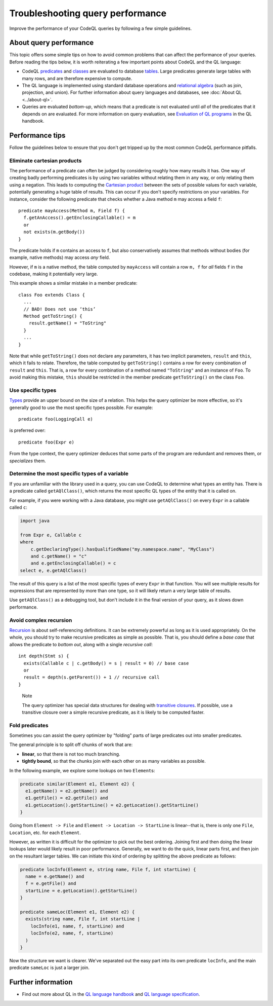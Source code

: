 Troubleshooting query performance
=================================

Improve the performance of your CodeQL queries by following a few simple guidelines.

About query performance
-----------------------

This topic offers some simple tips on how to avoid common problems that can affect the performance of your queries.
Before reading the tips below, it is worth reiterating a few important points about CodeQL and the QL language:

- CodeQL `predicates <https://help.semmle.com/QL/ql-handbook/predicates.html>`__ and `classes <https://help.semmle.com/QL/ql-handbook/types.html#classes>`__ are evaluated to database `tables <https://en.wikipedia.org/wiki/Table_(database)>`__. Large predicates generate large tables with many rows, and are therefore expensive to compute.
- The QL language is implemented using standard database operations and `relational algebra <https://en.wikipedia.org/wiki/Relational_algebra>`__ (such as join, projection, and union). For further information about query languages and databases, see :doc:`About QL <../about-ql>`.
- Queries are evaluated *bottom-up*, which means that a predicate is not evaluated until *all* of the predicates that it depends on are evaluated. For more information on query evaluation, see `Evaluation of QL programs <https://help.semmle.com/QL/ql-handbook/evaluation.html>`__ in the QL handbook. 

Performance tips
----------------

Follow the guidelines below to ensure that you don't get tripped up by the most common CodeQL performance pitfalls.

Eliminate cartesian products
~~~~~~~~~~~~~~~~~~~~~~~~~~~~

The performance of a predicate can often be judged by considering roughly how many results it has. 
One way of creating badly performing predicates is by using two variables without relating them in any way, or only relating them using a negation.
This leads to computing the `Cartesian product <https://en.wikipedia.org/wiki/Cartesian_product>`__ between the sets of possible values for each variable, potentially generating a huge table of results.
This can occur if you don't specify restrictions on your variables. 
For instance, consider the following predicate that checks whether a Java method ``m`` may access a field ``f``::

   predicate mayAccess(Method m, Field f) {
     f.getAnAccess().getEnclosingCallable() = m
     or
     not exists(m.getBody())
   }

The predicate holds if ``m`` contains an access to ``f``, but also conservatively assumes that methods without bodies (for example, native methods) may access *any* field.

However, if ``m`` is a native method, the table computed by ``mayAccess`` will contain a row ``m, f`` for *all* fields ``f`` in the codebase, making it potentially very large.

This example shows a similar mistake in a member predicate::

     class Foo extends Class {
       ...
       // BAD! Does not use ‘this’ 
       Method getToString() {
         result.getName() = "ToString"
       }
       ...
     }

Note that while ``getToString()`` does not declare any parameters, it has two implicit parameters, ``result`` and ``this``, which it fails to relate. Therefore, the table computed by ``getToString()`` contains a row for every combination of ``result`` and ``this``. That is, a row for every combination of a method named ``"ToString"`` and an instance of ``Foo``.
To avoid making this mistake, ``this`` should be restricted in the member predicate ``getToString()`` on the class ``Foo``.

Use specific types
~~~~~~~~~~~~~~~~~~

`Types <https://help.semmle.com/QL/ql-handbook/types.html>`__ provide an upper bound on the size of a relation. 
This helps the query optimizer be more effective, so it's generally good to use the most specific types possible. For example::

  predicate foo(LoggingCall e)

is preferred over::

  predicate foo(Expr e)

From the type context, the query optimizer deduces that some parts of the program are redundant and removes them, or *specializes* them.

Determine the most specific types of a variable
~~~~~~~~~~~~~~~~~~~~~~~~~~~~~~~~~~~~~~~~~~~~~~~

If you are unfamiliar with the library used in a query, you can use CodeQL to determine what types an entity has. There is a predicate called ``getAQlClass()``, which returns the most specific QL types of the entity that it is called on.

For example, if you were working with a Java database, you might use ``getAQlClass()`` on every ``Expr`` in a callable called ``c``:

.. code-block:: ql

   import java

   from Expr e, Callable c
   where
       c.getDeclaringType().hasQualifiedName("my.namespace.name", "MyClass")
       and c.getName() = "c"
       and e.getEnclosingCallable() = c
   select e, e.getAQlClass()

The result of this query is a list of the most specific types of every ``Expr`` in that function. You will see multiple results for expressions that are represented by more than one type, so it will likely return a very large table of results.

Use ``getAQlClass()`` as a debugging tool, but don't include it in the final version of your query, as it slows down performance.

Avoid complex recursion
~~~~~~~~~~~~~~~~~~~~~~~

`Recursion <https://help.semmle.com/QL/ql-handbook/recursion.html>`__ is about self-referencing definitions.
It can be extremely powerful as long as it is used appropriately.
On the whole, you should try to make recursive predicates as simple as possible.
That is, you should define a *base case* that allows the predicate to *bottom out*, along with a single *recursive call*::

  int depth(Stmt s) {
    exists(Callable c | c.getBody() = s | result = 0) // base case
    or
    result = depth(s.getParent()) + 1 // recursive call
  }

.. pull-quote:: Note

   The query optimizer has special data structures for dealing with `transitive closures <https://help.semmle.com/QL/ql-handbook/recursion.html#transitive-closures>`__.
   If possible, use a transitive closure over a simple recursive predicate, as it is likely to be computed faster.

Fold predicates
~~~~~~~~~~~~~~~~~~

Sometimes you can assist the query optimizer by "folding" parts of large predicates out into smaller predicates.

The general principle is to split off chunks of work that are:

- **linear**, so that there is not too much branching.
- **tightly bound**, so that the chunks join with each other on as many variables as possible.


In the following example, we explore some lookups on two ``Element``\ s:

.. code-block:: ql

   predicate similar(Element e1, Element e2) {
     e1.getName() = e2.getName() and
     e1.getFile() = e2.getFile() and
     e1.getLocation().getStartLine() = e2.getLocation().getStartLine()
   }

Going from ``Element -> File`` and ``Element -> Location -> StartLine`` is linear--that is, there is only one ``File``, ``Location``, etc. for each ``Element``. 

However, as written it is difficult for the optimizer to pick out the best ordering. Joining first and then doing the linear lookups later would likely result in poor performance. Generally, we want to do the quick, linear parts first, and then join on the resultant larger tables. We can initiate this kind of ordering by splitting the above predicate as follows:

.. code-block:: ql

   predicate locInfo(Element e, string name, File f, int startLine) {
     name = e.getName() and
     f = e.getFile() and
     startLine = e.getLocation().getStartLine()
   }
   
   predicate sameLoc(Element e1, Element e2) {
     exists(string name, File f, int startLine |
       locInfo(e1, name, f, startLine) and
       locInfo(e2, name, f, startLine)
     )
   }

Now the structure we want is clearer. We've separated out the easy part into its own predicate ``locInfo``, and the main predicate ``sameLoc`` is just a larger join.

Further information
-------------------

- Find out more about QL in the `QL language handbook <https://help.semmle.com/QL/ql-handbook/index.html>`__ and `QL language specification <https://help.semmle.com/QL/ql-spec/language.html>`__.

